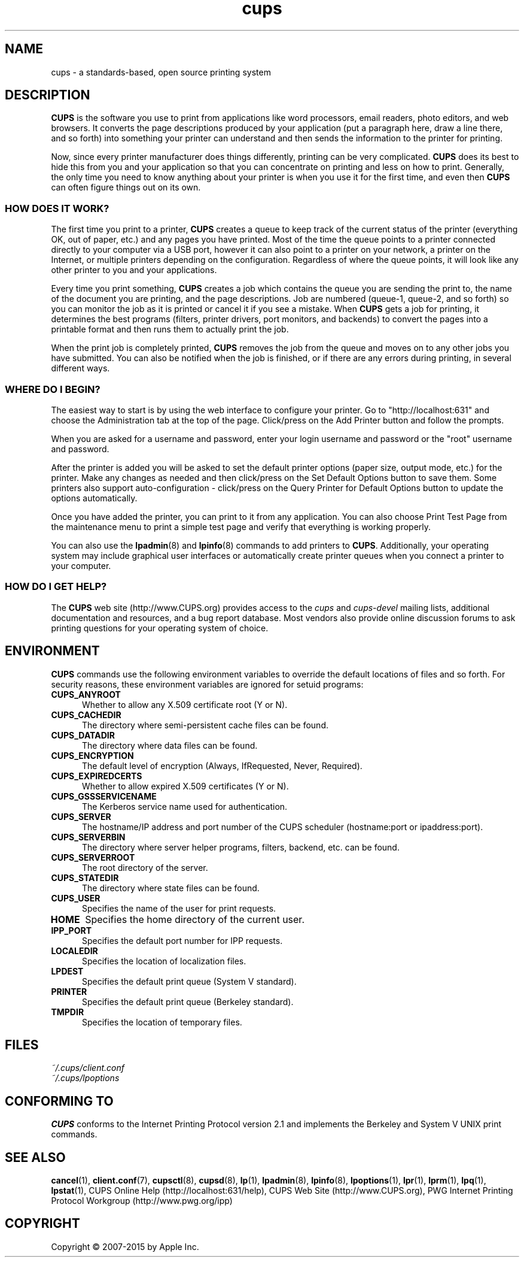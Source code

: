 .\"
.\" "$Id: cups.man 12854 2015-08-28 14:08:00Z msweet $"
.\"
.\" cups (intro) man page for CUPS.
.\"
.\" Copyright 2007-2014 by Apple Inc.
.\" Copyright 1997-2006 by Easy Software Products.
.\"
.\" These coded instructions, statements, and computer programs are the
.\" property of Apple Inc. and are protected by Federal copyright
.\" law.  Distribution and use rights are outlined in the file "LICENSE.txt"
.\" which should have been included with this file.  If this file is
.\" file is missing or damaged, see the license at "http://www.cups.org/".
.\"
.TH cups 1 "CUPS" "16 April 2014" "Apple Inc."
.SH NAME
cups \- a standards-based, open source printing system
.SH DESCRIPTION
.B CUPS
is the software you use to print from applications like word processors, email readers, photo editors, and web browsers. It converts the page descriptions produced by your application (put a paragraph here, draw a line there, and so forth) into something your printer can understand and then sends the information to the printer for printing.
.LP
Now, since every printer manufacturer does things differently, printing can be very complicated.
.B CUPS
does its best to hide this from you and your application so that you can concentrate on printing and less on how to print. Generally, the only time you need to know anything about your printer is when you use it for the first time, and even then
.B CUPS
can often figure things out on its own.
.SS HOW DOES IT WORK?
The first time you print to a printer,
.B CUPS
creates a queue to keep track of the current status of the printer (everything OK, out of paper, etc.) and any pages you have printed. Most of the time the queue points to a printer connected directly to your computer via a USB port, however it can also point to a printer on your network, a printer on the Internet, or multiple printers depending on the configuration. Regardless of where the queue points, it will look like any other printer to you and your applications.
.LP
Every time you print something,
.B CUPS
creates a job which contains the queue you are sending the print to, the name of the document you are printing, and the page descriptions. Job are numbered (queue-1, queue-2, and so forth) so you can monitor the job as it is printed or cancel it if you see a mistake. When
.B CUPS
gets a job for printing, it determines the best programs (filters, printer drivers, port monitors, and backends) to convert the pages into a printable format and then runs them to actually print the job.
.LP
When the print job is completely printed,
.B CUPS
removes the job from the queue and moves on to any other jobs you have submitted. You can also be notified when the job is finished, or if there are any errors during printing, in several different ways.
.SS WHERE DO I BEGIN?
The easiest way to start is by using the web interface to configure your printer. Go to "http://localhost:631" and choose the Administration tab at the top of the page. Click/press on the Add Printer button and follow the prompts.
.LP
When you are asked for a username and password, enter your login username and password or the "root" username and password.
.LP
After the printer is added you will be asked to set the default printer options (paper size, output mode, etc.) for the printer. Make any changes as needed and then click/press on the Set Default Options button to save them. Some printers also support auto-configuration \- click/press on the Query Printer for Default Options button to update the options automatically.
.LP
Once you have added the printer, you can print to it from any application. You can also choose Print Test Page from the maintenance menu to print a simple test page and verify that everything is working properly.
.LP
You can also use the
.BR lpadmin (8)
and
.BR lpinfo (8)
commands to add printers to
.BR CUPS .
Additionally, your operating system may include graphical user interfaces or automatically create printer queues when you connect a printer to your computer.
.SS HOW DO I GET HELP?
The
.B CUPS
web site (http://www.CUPS.org) provides access to the
.I cups
and
.I cups-devel
mailing lists, additional documentation and resources, and a bug report database. Most vendors also provide online discussion forums to ask printing questions for your operating system of choice.
.SH ENVIRONMENT
.B CUPS
commands use the following environment variables to override the default locations of files and so forth. For security reasons, these environment variables are ignored for setuid programs:
.TP 5
.B CUPS_ANYROOT
Whether to allow any X.509 certificate root (Y or N).
.TP 5
.B CUPS_CACHEDIR
The directory where semi-persistent cache files can be found.
.TP 5
.B CUPS_DATADIR
The directory where data files can be found.
.TP 5
.B CUPS_ENCRYPTION
The default level of encryption (Always, IfRequested, Never, Required).
.TP 5
.B CUPS_EXPIREDCERTS
Whether to allow expired X.509 certificates (Y or N).
.TP 5
.B CUPS_GSSSERVICENAME
The Kerberos service name used for authentication.
.TP 5
.B CUPS_SERVER
The hostname/IP address and port number of the CUPS scheduler (hostname:port or ipaddress:port).
.TP 5
.B CUPS_SERVERBIN
The directory where server helper programs, filters, backend, etc. can be found.
.TP 5
.B CUPS_SERVERROOT
The root directory of the server.
.TP 5
.B CUPS_STATEDIR
The directory where state files can be found.
.TP 5
.B CUPS_USER
Specifies the name of the user for print requests.
.TP 5
.B HOME
Specifies the home directory of the current user.
.TP 5
.B IPP_PORT
Specifies the default port number for IPP requests.
.TP 5
.B LOCALEDIR
Specifies the location of localization files.
.TP 5
.B LPDEST
Specifies the default print queue (System V standard).
.TP 5
.B PRINTER
Specifies the default print queue (Berkeley standard).
.TP 5
.B TMPDIR
Specifies the location of temporary files.
.SH FILES
.nf
.I ~/.cups/client.conf
.I ~/.cups/lpoptions
.fi
.SH CONFORMING TO
.B CUPS
conforms to the Internet Printing Protocol version 2.1 and implements the Berkeley and System V UNIX print commands.
.SH SEE ALSO
.BR cancel (1),
.BR client.conf (7),
.BR cupsctl (8),
.BR cupsd (8),
.BR lp (1),
.BR lpadmin (8),
.BR lpinfo (8),
.BR lpoptions (1),
.BR lpr (1),
.BR lprm (1),
.BR lpq (1),
.BR lpstat (1),
CUPS Online Help (http://localhost:631/help),
CUPS Web Site (http://www.CUPS.org),
PWG Internet Printing Protocol Workgroup (http://www.pwg.org/ipp)
.SH COPYRIGHT
Copyright \[co] 2007-2015 by Apple Inc.
.\"
.\" End of "$Id: cups.man 12854 2015-08-28 14:08:00Z msweet $".
.\"
